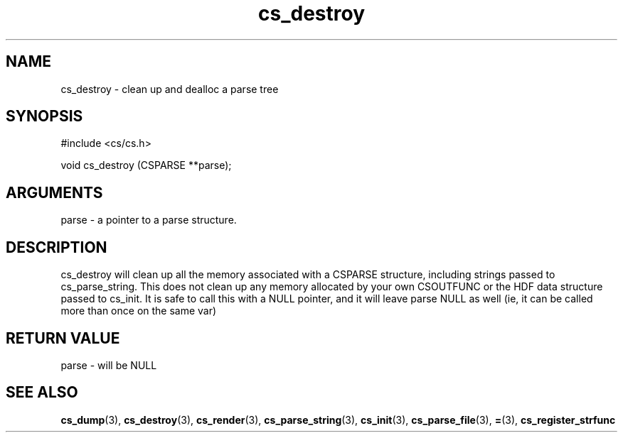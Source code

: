 .TH cs_destroy 3 "27 July 2005" "ClearSilver" "cs/cs.h"

.de Ss
.sp
.ft CW
.nf
..
.de Se
.fi
.ft P
.sp
..
.SH NAME
cs_destroy  - clean up and dealloc a parse tree
.SH SYNOPSIS
.Ss
#include <cs/cs.h>
.Se
.Ss
void cs_destroy (CSPARSE **parse);

.Se

.SH ARGUMENTS
parse - a pointer to a parse structure.

.SH DESCRIPTION
cs_destroy will clean up all the memory associated with
a CSPARSE structure, including strings passed to
cs_parse_string.  This does not clean up any memory
allocated by your own CSOUTFUNC or the HDF data
structure passed to cs_init.  It is safe to call this
with a NULL pointer, and it will leave parse NULL as
well (ie, it can be called more than once on the same
var)

.SH "RETURN VALUE"
parse - will be NULL

.SH "SEE ALSO"
.BR cs_dump "(3), "cs_destroy "(3), "cs_render "(3), "cs_parse_string "(3), "cs_init "(3), "cs_parse_file "(3), "= "(3), "cs_register_strfunc
